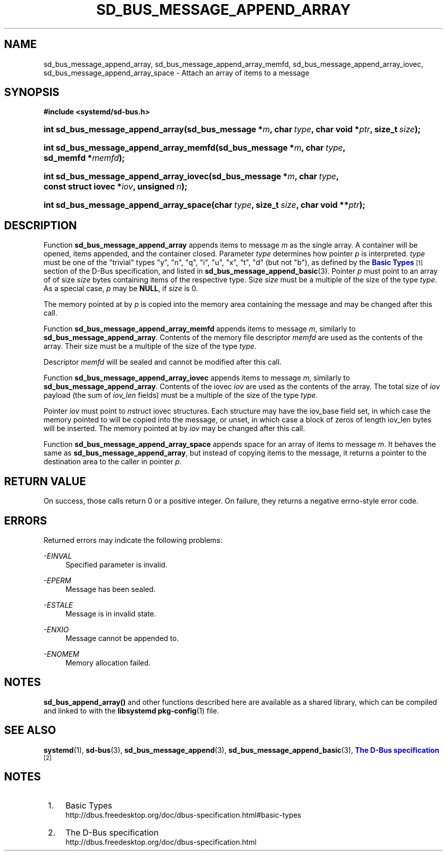 '\" t
.TH "SD_BUS_MESSAGE_APPEND_ARRAY" "3" "" "systemd 210" "sd_bus_message_append_array"
.\" -----------------------------------------------------------------
.\" * Define some portability stuff
.\" -----------------------------------------------------------------
.\" ~~~~~~~~~~~~~~~~~~~~~~~~~~~~~~~~~~~~~~~~~~~~~~~~~~~~~~~~~~~~~~~~~
.\" http://bugs.debian.org/507673
.\" http://lists.gnu.org/archive/html/groff/2009-02/msg00013.html
.\" ~~~~~~~~~~~~~~~~~~~~~~~~~~~~~~~~~~~~~~~~~~~~~~~~~~~~~~~~~~~~~~~~~
.ie \n(.g .ds Aq \(aq
.el       .ds Aq '
.\" -----------------------------------------------------------------
.\" * set default formatting
.\" -----------------------------------------------------------------
.\" disable hyphenation
.nh
.\" disable justification (adjust text to left margin only)
.ad l
.\" -----------------------------------------------------------------
.\" * MAIN CONTENT STARTS HERE *
.\" -----------------------------------------------------------------
.SH "NAME"
sd_bus_message_append_array, sd_bus_message_append_array_memfd, sd_bus_message_append_array_iovec, sd_bus_message_append_array_space \- Attach an array of items to a message
.SH "SYNOPSIS"
.sp
.ft B
.nf
#include <systemd/sd\-bus\&.h>
.fi
.ft
.HP \w'int\ sd_bus_message_append_array('u
.BI "int sd_bus_message_append_array(sd_bus_message\ *" "m" ", char\ " "type" ", char\ void\ *" "ptr" ", size_t\ " "size" ");"
.HP \w'int\ sd_bus_message_append_array_memfd('u
.BI "int sd_bus_message_append_array_memfd(sd_bus_message\ *" "m" ", char\ " "type" ", sd_memfd\ *" "memfd" ");"
.HP \w'int\ sd_bus_message_append_array_iovec('u
.BI "int sd_bus_message_append_array_iovec(sd_bus_message\ *" "m" ", char\ " "type" ", const\ struct\ iovec\ *" "iov" ", unsigned\ " "n" ");"
.HP \w'int\ sd_bus_message_append_array_space('u
.BI "int sd_bus_message_append_array_space(char\ " "type" ", size_t\ " "size" ", char\ void\ **" "ptr" ");"
.SH "DESCRIPTION"
.PP
Function
\fBsd_bus_message_append_array\fR
appends items to message
\fIm\fR
as the single array\&. A container will be opened, items appended, and the container closed\&. Parameter
\fItype\fR
determines how pointer
\fIp\fR
is interpreted\&.
\fItype\fR
must be one of the "trivial" types
"y",
"n",
"q",
"i",
"u",
"x",
"t",
"d"
(but not
"b"), as defined by the
\m[blue]\fBBasic Types\fR\m[]\&\s-2\u[1]\d\s+2
section of the D\-Bus specification, and listed in
\fBsd_bus_message_append_basic\fR(3)\&. Pointer
\fIp\fR
must point to an array of of size
\fIsize\fR
bytes containing items of the respective type\&. Size
\fIsize\fR
must be a multiple of the size of the type
\fItype\fR\&. As a special case,
\fIp\fR
may be
\fBNULL\fR, if
\fIsize\fR
is 0\&.
.PP
The memory pointed at by
\fIp\fR
is copied into the memory area containing the message and may be changed after this call\&.
.PP
Function
\fBsd_bus_message_append_array_memfd\fR
appends items to message
\fIm\fR, similarly to
\fBsd_bus_message_append_array\fR\&. Contents of the memory file descriptor
\fImemfd\fR
are used as the contents of the array\&. Their size must be a multiple of the size of the type
\fItype\fR\&.
.PP
Descriptor
\fImemfd\fR
will be sealed and cannot be modified after this call\&.
.PP
Function
\fBsd_bus_message_append_array_iovec\fR
appends items to message
\fIm\fR, similarly to
\fBsd_bus_message_append_array\fR\&. Contents of the iovec
\fIiov\fR
are used as the contents of the array\&. The total size of
\fIiov\fR
payload (the sum of
\fIiov_len\fR
fields) must be a multiple of the size of the type
\fItype\fR\&.
.PP
Pointer
\fIiov\fR
must point to
\fIn\fRstruct iovec
structures\&. Each structure may have the
iov_base
field set, in which case the memory pointed to will be copied into the message, or unset, in which case a block of zeros of length
iov_len
bytes will be inserted\&. The memory pointed at by
\fIiov\fR
may be changed after this call\&.
.PP
Function
\fBsd_bus_message_append_array_space\fR
appends space for an array of items to message
\fIm\fR\&. It behaves the same as
\fBsd_bus_message_append_array\fR, but instead of copying items to the message, it returns a pointer to the destination area to the caller in pointer
\fIp\fR\&.
.SH "RETURN VALUE"
.PP
On success, those calls return 0 or a positive integer\&. On failure, they returns a negative errno\-style error code\&.
.SH "ERRORS"
.PP
Returned errors may indicate the following problems:
.PP
\fI\-EINVAL\fR
.RS 4
Specified parameter is invalid\&.
.RE
.PP
\fI\-EPERM\fR
.RS 4
Message has been sealed\&.
.RE
.PP
\fI\-ESTALE\fR
.RS 4
Message is in invalid state\&.
.RE
.PP
\fI\-ENXIO\fR
.RS 4
Message cannot be appended to\&.
.RE
.PP
\fI\-ENOMEM\fR
.RS 4
Memory allocation failed\&.
.RE
.SH "NOTES"
.PP
\fBsd_bus_append_array()\fR
and other functions described here are available as a shared library, which can be compiled and linked to with the
\fBlibsystemd\fR\ \&\fBpkg-config\fR(1)
file\&.
.SH "SEE ALSO"
.PP
\fBsystemd\fR(1),
\fBsd-bus\fR(3),
\fBsd_bus_message_append\fR(3),
\fBsd_bus_message_append_basic\fR(3),
\m[blue]\fBThe D\-Bus specification\fR\m[]\&\s-2\u[2]\d\s+2
.SH "NOTES"
.IP " 1." 4
Basic Types
.RS 4
\%http://dbus.freedesktop.org/doc/dbus-specification.html#basic-types
.RE
.IP " 2." 4
The D-Bus specification
.RS 4
\%http://dbus.freedesktop.org/doc/dbus-specification.html
.RE

